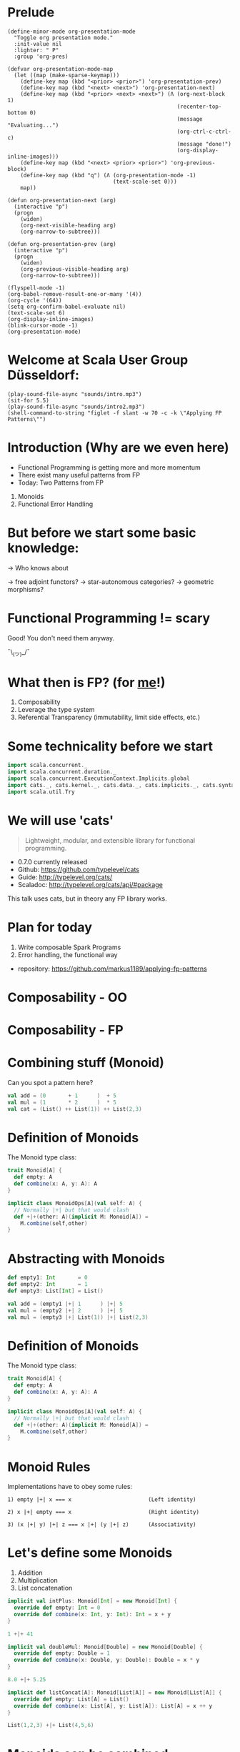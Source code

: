 * Prelude
#+BEGIN_SRC elisp
(define-minor-mode org-presentation-mode
  "Toggle org presentation mode."
  :init-value nil
  :lighter: " P"
  :group 'org-pres)

(defvar org-presentation-mode-map
  (let ((map (make-sparse-keymap)))
    (define-key map (kbd "<prior> <prior>") 'org-presentation-prev)
    (define-key map (kbd "<next> <next>") 'org-presentation-next)
    (define-key map (kbd "<prior> <next> <next>") (Λ (org-next-block 1)
                                                     (recenter-top-bottom 0)
                                                     (message "Evaluating...")
                                                     (org-ctrl-c-ctrl-c)
                                                     (message "done!")
                                                     (org-display-inline-images)))
    (define-key map (kbd "<next> <prior> <prior>") 'org-previous-block)
    (define-key map (kbd "q") (Λ (org-presentation-mode -1)
                                 (text-scale-set 0)))
    map))

(defun org-presentation-next (arg)
  (interactive "p")
  (progn
    (widen)
    (org-next-visible-heading arg)
    (org-narrow-to-subtree)))

(defun org-presentation-prev (arg)
  (interactive "p")
  (progn
    (widen)
    (org-previous-visible-heading arg)
    (org-narrow-to-subtree)))

(flyspell-mode -1)
(org-babel-remove-result-one-or-many '(4))
(org-cycle '(64))
(setq org-confirm-babel-evaluate nil)
(text-scale-set 6)
(org-display-inline-images)
(blink-cursor-mode -1)
(org-presentation-mode)
#+END_SRC

#+RESULTS:
: t


* Welcome at Scala User Group Düsseldorf:
#+BEGIN_SRC elisp
(play-sound-file-async "sounds/intro.mp3")
(sit-for 5.5)
(play-sound-file-async "sounds/intro2.mp3")
(shell-command-to-string "figlet -f slant -w 70 -c -k \"Applying FP Patterns\"")
#+END_SRC


* Introduction (Why are we even here)

- Functional Programming is getting more and more momentum
- There exist many useful patterns from FP
- Today: Two Patterns from FP

1) Monoids
2) Functional Error Handling
* But before we start some basic knowledge:

-> Who knows about

 -> free adjoint functors?
 -> star-autonomous categories?
 -> geometric morphisms?

* Functional Programming != scary

Good! You don't need them anyway.


                             ¯\_(ツ)_/¯

* What then is FP? (for _me_!)

1) Composability
2) Leverage the type system
3) Referential Transparency (immutability, limit side effects, etc.)

* Some technicality before we start

#+BEGIN_SRC scala
import scala.concurrent._
import scala.concurrent.duration._
import scala.concurrent.ExecutionContext.Implicits.global
import cats._, cats.kernel._, cats.data._, cats.implicits._, cats.syntax.all._
import scala.util.Try
#+END_SRC


* We will use 'cats'

#+BEGIN_QUOTE
Lightweight, modular, and extensible library for functional programming.
#+END_QUOTE

 - 0.7.0 currently released
 - Github: https://github.com/typelevel/cats
 - Guide: http://typelevel.org/cats/
 - Scaladoc: http://typelevel.org/cats/api/#package

This talk uses cats, but in theory any FP library works.
* Plan for today

1) Write composable Spark Programs
2) Error handling, the functional way

- repository: https://github.com/markus1189/applying-fp-patterns

* Composability - OO



                           [[./pics/duplo.jpg]]

* Composability - FP


       [[./pics/lego.jpg]]

* Combining stuff (Monoid)

Can you spot a pattern here?

#+BEGIN_SRC scala
val add = (0       + 1      )  + 5
val mul = (1       * 2      )  * 5
val cat = (List() ++ List(1)) ++ List(2,3)
#+END_SRC


* Definition of Monoids

The Monoid type class:
#+BEGIN_SRC scala
trait Monoid[A] {
  def empty: A
  def combine(x: A, y: A): A
}

implicit class MonoidOps[A](val self: A) {
  // Normally |+| but that would clash
  def +|+(other: A)(implicit M: Monoid[A]) =
    M.combine(self,other)
}
#+END_SRC


* Abstracting with Monoids

#+BEGIN_SRC scala
def empty1: Int       = 0
def empty2: Int       = 1
def empty3: List[Int] = List()

val add = (empty1 |+| 1      ) |+| 5
val mul = (empty2 |+| 2      ) |+| 5
val mul = (empty3 |+| List(1)) |+| List(2,3)
#+END_SRC


* Definition of Monoids

The Monoid type class:
#+BEGIN_SRC scala
trait Monoid[A] {
  def empty: A
  def combine(x: A, y: A): A
}

implicit class MonoidOps[A](val self: A) {
  // Normally |+| but that would clash
  def +|+(other: A)(implicit M: Monoid[A]) =
    M.combine(self,other)
}
#+END_SRC


* Monoid Rules

Implementations have to obey some rules:

#+BEGIN_EXAMPLE
1) empty |+| x === x                        (Left identity)

2) x |+| empty === x                        (Right identity)

3) (x |+| y) |+| z === x |+| (y |+| z)      (Associativity)
#+END_EXAMPLE

* Let's define some Monoids

1) Addition
2) Multiplication
3) List concatenation

#+BEGIN_SRC scala
implicit val intPlus: Monoid[Int] = new Monoid[Int] {
  override def empty: Int = 0
  override def combine(x: Int, y: Int): Int = x + y
}

1 +|+ 41
#+END_SRC

#+BEGIN_SRC scala
implicit val doubleMul: Monoid[Double] = new Monoid[Double] {
  override def empty: Double = 1
  override def combine(x: Double, y: Double): Double = x * y
}

8.0 +|+ 5.25
#+END_SRC

#+BEGIN_SRC scala
implicit def listConcat[A]: Monoid[List[A]] = new Monoid[List[A]] {
  override def empty: List[A] = List()
  override def combine(x: List[A], y: List[A]): List[A] = x ++ y
}

List(1,2,3) +|+ List(4,5,6)
#+END_SRC


* Monoids can be combined

We can build monoids from monoids:

#+BEGIN_SRC scala
implicit def option[A:Monoid] = new Monoid[Option[A]] {
  def empty = None

  def combine(x: Option[A], y: Option[A]) = (x,y) match {
    case (Some(xx),Some(yy)) => Some(xx +|+ yy)
    case (Some(xx),None) => Some(xx)
    case (None,Some(yy)) => Some(yy)
    case (None,None) => None
  }
}
#+END_SRC

#+BEGIN_SRC scala
val none: Option[Int] = None
Option(2) +|+ Option(40)
Option(8.0) +|+ Option(5.25)
Option(List(1,2,3)) +|+ Option(List(0))
Option(1) +|+ none
none +|+ Option(42)
none +|+ none
#+END_SRC

* Monoids everywhere

#+BEGIN_SRC scala
1 |+| 2
Await.result(Future("a") |+| Future("b"), Duration.Inf)
Option("Hello, ") |+| Option("World")
Map(1->List('a','b')) |+| Map(1->List('c'),2->List())
#+END_SRC

Also:

  - ~Order[A]~
  - ~Either[A,B]~ if Monoid[B]
  - ~A => B~      if Monoid[B]
  - ~Map[A,B]~    if Monoid[B]
  - ~(A,B)~       if Monoid[A] and Monoid[B]

* Functions for monoids

- cats (and scalaz) also defines many other functions for monoids
  - specialized ~fold~ with start and combine function
  - Validated (error accumulation)
  - and many more

- at this point you might be thinking:

* Monoids for the real world

#+BEGIN_SRC sh :results raw
echo "[[file:pics/skeptical.jpg]]"
#+END_SRC


* Apache Spark

Task: calculate statistics with Apache Spark

  a) number of words
  b) word count per word
  c) average word length
  +) make it easy to extend

Easy? Only do *one* traversal over the input

(back to cats)


* Apache Spark - Using Monoids

#+BEGIN_SRC scala
// Monoid for Map, Option & Integer addition

def step(word: String) = (1,Map(word->1),word.length)

val data = sc.textFile(file).flatMap(_.split("""\s+""")).map(step)

val z = Monoid.empty[(Int,Map[String,Int],Int)]

val (words,wordCount,chars) = data.fold(z)(_ |+| _)
val averageWordLength = chars / words
#+END_SRC

#+BEGIN_EXAMPLE
1) "FP in cats in düsseldorf"

2) List("FP","in","cats","in","düsseldorf")

3) List((1,Map("FP"->1),2),(1,Map("in"->1),2),
        (1,Map("cats"->1),4),(1,Map("in"->1),2), ...)

4) (5,Map("FP"->1,"in"->2,"cats"->1,...),17)
#+END_EXAMPLE

Remember the requirement: /easy/ extension!
Let's also calculate maximum word length
* Apache Spark - Extension: Max word length

#+BEGIN_SRC scala
// define Monoid instance for Max

def step(word: String) =
  (1,Map(word->1),word.length,Option(Max(word.length)))

val data = sc.textFile(file).flatMap(_.split("""\s+""")).map(step)

val z = Monoid.empty[(Int,Map[String,Int],Int,Option[Max[Int]])]

val (words,wordCount,chars,max) = data.fold(z)(_ |+| _)
val averageWordLength = chars / words
#+END_SRC

* Exercise for later:

1) define the max/min monoid
2) define the option monoid
3) hard: ignore stopwords ("a","an","the",...)

* Apache Spark Section Done
                   [[./pics/questions1.jpg]]

* Part Two: Catch'em All




                   [[./pics/pokemons.jpg]]

* Types of errors

Typically, there are two types of errors:

1) domain errors
2) external errors

For 1) callers are expected to deal with them and should typically be
able to perform mitigation

For 2) often the only thing you can do is graceful degradation,
you don't want to communicate each of them to callers

* Handling Errors in Java

- Java:
  - unchecked exception
  - checked exceptions
- Why?
  - checked exceptions communicate + compiler help
  - caller does not have to check return value
    - ~if (result == null) { ... }~
  - compiler help is good! (?)
  - but checked exceptions are broken (!)
* Handling Errors

- Scala:
  - *unchecked* exceptions as in Java
  - *no* checked exceptions
  - but: expressive type system

* Functional Error Handling

- traditional error handling from java:
  try/catch/finally, also supported in Scala
- in FP, try to capture exceptions in the types
- slightly better in standard Scala: Try and Either
- but to really get the benefits, use cats/scalaz

* Example: Pokémons

#+BEGIN_SRC scala
sealed trait Type extends Product with Serializable
case object Fire extends Type
case object Water extends Type
// ...

case class Pokemon(id: Int, typ: Type, name: String)
object Pokemon {
  case class Id(value: Int)
}

class PokemonOwner(name: String)
object PokemonOwner {
  case class Id(value: Int)
}
#+END_SRC

#+BEGIN_SRC scala
trait PokemonRepository {
  def find(id: PokemonOwner.Id): Future[PokemonOwner]
  def find(id: Pokemon.Id): Future[Pokemon]
  def delete(id: Pokemon.Id, owner: PokemonOwner.Id)
  def save(p: Pokemon, owner: PokemonOwner.Id): Future[Unit]
}
#+END_SRC


* Transferring Pokémons



                           [[./pics/transfer.png]]

* Transferring Pokémons

#+BEGIN_SRC scala
def transfer(from: PokemonOwner.Id,
             to: PokemonOwner.Id)(
             id: Pokemon.Id): Future[Unit] = for {
  fromOwner <- repo.find(from)
  toOwner <- repo.find(to)
  pokemon <- repo.find(id)
  _ <- delete(id, from)
  _ <- save(pokemon, to)
} yield {
  log.info(
    s"Transferred pokemon ${pokemon.name}: ${fromOwner.name} -> ${toOwner.name}")
}
#+END_SRC

* Problems:

- Does ~transfer~ throw an exception? (~find~? ~save~?)
- What *kind* of errors can occur?
- Has the error been handled?
- Which errors should be handled vs escalated
- Common thing for Java: one exception fits all

=> What happens if one occurs in different steps?

* What if




                           [[./pics/transfer-fails.png]]


* The Functional Way

- FP allows has to have our cake and it eat too
- use a disjunction (sum-type) to model success/failure
- use a (nested) ADT to represent errors
- it is obvious what errors can appear and whether it was handled

* The Error ADT

#+BEGIN_SRC scala
sealed trait DomainError
case class OwnerNotFound(id: PokemonOwner.Id) extends DomainError
case class PokemonNotFound(id: Pokemon.Id) extends DomainError

sealed trait ExternalError
case class FindOwnerFailed(id: PokemonOwner.Id, e: Throwable) extends ExternalError
case class FindPokemonFailed(id: Pokemon.Id, e: Throwable) extends ExternalError
case class DeletionFailed(id: Pokemon.Id, owner: PokemonOwner.Id, e: Throwable) extends ExternalError
case class SavingFailed(id: Pokemon, owner: PokemonOwner.Id, e: Throwable) extends ExternalError

sealed trait TxError extends Product with Serializable
case class Domain(e: DomainError) extends TxError
case class External(e: ExternalError) extends TxError
#+END_SRC

#+BEGIN_SRC scala
trait PokemonRepository {
  def find(id: PokemonOwner.Id): Future[Xor[DriverException,Option[PokemonOwner]]]
  def find(id: Pokemon.Id): Future[Xor[DriverException,Option[Pokemon]]]
  def delete(id: Pokemon.Id, owner: PokemonOwner.Id): Future[Xor[DriverException,Unit]]
  def save(p: Pokemon, owner: PokemonOwner.Id): Future[Xor[DriverException,Unit]]
}
#+END_SRC

#+BEGIN_SRC scala
def transfer(
  from: PokemonOwner.Id,
  to: PokemonOwner.Id)(
  id: Pokemon.Id): Future[Xor[TxError,Unit]] = (for {
  fromOwner <- safeFind(from)
  toOwner <- safeFind(to)
  pokemon <- safeFind(id)
  _ <- safeDelete(id,from)
  _ <- safeSave(pokemon, to)
} yield {
  log.info(
    s"Transferred pokemon ${pokemon.name}: ${fromOwner.name} -> ${toOwner.name}")
}).value
#+END_SRC

* Full control over error handling at the very boundary

#+BEGIN_SRC scala
val o1 = PokemonOwner.Id(1)
val o2 = PokemonOwner.Id(2)
val p = Pokemon.Id(3)

transfer(o1,o2)(p) map {
  case Xor.Right(()) => """\o/"""
  case Xor.Left(Domain(domain)) => domain match {
    case OwnerNotFound(id) =>   // display error
    case PokemonNotFound(id) => // display error
  }
  case Xor.Left(External(external)) => external match {
    case SavingFailed(id, owner, e: QueryTimedOutException) => // UH OH! Retry?
    case SavingFailed(_,_,e) => // log error and display generic error
    case _ => // some generic handling
  }
}
#+END_SRC


* Why not Either or Try

- ~Either~ is currently not right-biased
- ~Try~ is useless and not even a monad
- ~Xor~ (cats) or ~\/~ (scalaz) is better
- soon: right biased ~Either~ in Scala (replaces ~Xor~)

* The end

#+BEGIN_SRC elisp
(play-sound-file-async "sounds/intro.mp3")
(sit-for 5.5)
(play-sound-file-async "sounds/intro2.mp3")
(shell-command-to-string "figlet -d fonts -f doom -w 70 -c -k \"The End\"")
#+END_SRC


* Questions
#+BEGIN_SRC sh :results raw
echo "[[file:pics/questions.png]]"
#+END_SRC


* Local words
#  LocalWords:  adjoint functors monoids morphisms
